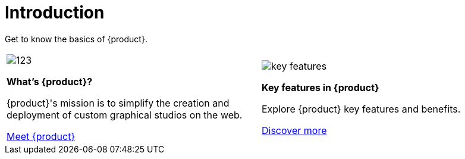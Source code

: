= Introduction

Get to know the basics of {product}.

[cols="2*^", %noheader, frame=none, grid=none]
|===
a|image::123.svg[xref=user-manual:what-is.adoc]

**What's {product}?**

{product}'s mission is to simplify the creation and deployment of custom graphical studios on the web.

xref:user-manual:what-is.adoc[Meet {product}]

a|image::key-features.svg[xref=user-manual:key-features.adoc]

**Key features in {product}**

Explore {product} key features and benefits.

xref:user-manual:key-features.adoc[Discover more]
|===
